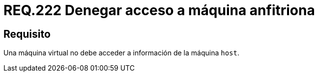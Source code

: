 :slug: rules/222/
:category: rules
:description: En el presente documento se detallan los requerimientos de seguridad relacionados a la gestión adecuada en cuanto a la configuración de una máquina virtual. En este caso, se recomienda que una máquina virtual no pueda acceder a ningún recurso de la máquina anfitriona.
:keywords: Máquina Virtual, Información, Host, Requerimiento, Seguridad, Acceso.
:rules: yes

= REQ.222 Denegar acceso a máquina anfitriona

== Requisito

Una máquina virtual no debe acceder a información de la máquina `host`.
